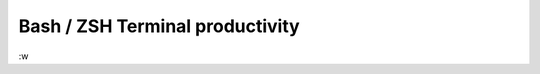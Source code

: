 .. title: shell_productivity
.. slug: shell_productivity
.. date: 2014/04/28 12:11:12
.. tags: shell productivity, bash shortcuts, zsh shortcuts,zsh,bash 
.. category: Linux
.. link: 
.. description: 
.. type: text

    
Bash / ZSH Terminal productivity
================================
:w


.. raw:: html

   <kbd>ctrl</kbd><kbd>u</kbd> clear whole line <br>
   <kbd>ctrl</kbd><kbd>k</kbd> clear everything after curson<br>
   <kbd>ctrl</kbd><kbd>w</kbd> clear everything before curson<br>
   <kbd>ctrl</kbd><kbd>a</kbd> set cursor at the beginning (home)<br>
   <kbd>ctrl</kbd><kbd>e</kbd> set cursor at the end (end)<br>
   <kbd>ctrl</kbd><kbd>y</kbd> undo last clear or repeat after second hit<br>
   <kbd>ctrl</kbd><kbd>l</kbd> clears screen <br>
   <kbd>ctrl</kbd><kbd>r</kbd> search in you history commands type twice to select next candidate<br>
   <kbd>ESC</kbd><kbd>t</kbd> Swap the last two words before the cursor<br>
   <kbd>Alt</kbd><kbd>f</kbd> Move cursor every word forward<br>
   <kbd>Alt</kbd><kbd>b</kbd> Move cursoor every word backward<br>
   <kbd>ctrl</kbd><kbd>_</kbd> Undo the last change
